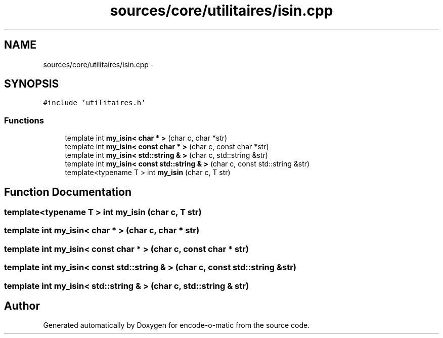 .TH "sources/core/utilitaires/isin.cpp" 3 "Sun Sep 27 2015" "encode-o-matic" \" -*- nroff -*-
.ad l
.nh
.SH NAME
sources/core/utilitaires/isin.cpp \- 
.SH SYNOPSIS
.br
.PP
\fC#include 'utilitaires\&.h'\fP
.br

.SS "Functions"

.in +1c
.ti -1c
.RI "template int \fBmy_isin< char * >\fP (char c, char *str)"
.br
.ti -1c
.RI "template int \fBmy_isin< const char * >\fP (char c, const char *str)"
.br
.ti -1c
.RI "template int \fBmy_isin< std::string & >\fP (char c, std::string &str)"
.br
.ti -1c
.RI "template int \fBmy_isin< const std::string & >\fP (char c, const std::string &str)"
.br
.ti -1c
.RI "template<typename T > int \fBmy_isin\fP (char c, T str)"
.br
.in -1c
.SH "Function Documentation"
.PP 
.SS "template<typename T > int my_isin (char c, T str)"

.SS "template int \fBmy_isin\fP< char * > (char c, char * str)"

.SS "template int \fBmy_isin\fP< const char * > (char c, const char * str)"

.SS "template int \fBmy_isin\fP< const std::string & > (char c, const std::string & str)"

.SS "template int \fBmy_isin\fP< std::string & > (char c, std::string & str)"

.SH "Author"
.PP 
Generated automatically by Doxygen for encode-o-matic from the source code\&.
